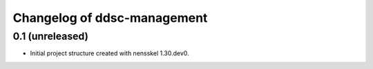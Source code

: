 Changelog of ddsc-management
===================================================


0.1 (unreleased)
----------------

- Initial project structure created with nensskel 1.30.dev0.
